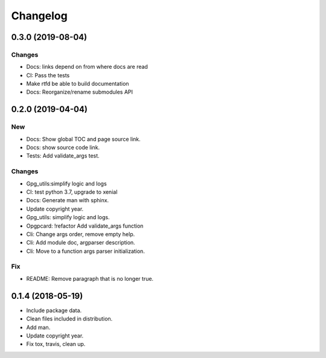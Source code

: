 Changelog
=========

0.3.0 (2019-08-04)
------------------

Changes
~~~~~~~

- Docs: links depend on from where docs are read
- CI: Pass the tests
- Make rtfd be able to build documentation
- Docs: Reorganize/rename submodules API

0.2.0 (2019-04-04)
------------------

New
~~~
- Docs: Show global TOC and page source link.
- Docs: show source code link.
- Tests: Add validate_args test.

Changes
~~~~~~~
- Gpg_utils:simplify logic and logs
- CI: test python 3.7, upgrade to xenial
- Docs: Generate man with sphinx.
- Update copyright year.
- Gpg_utils: simplify logic and logs.
- Opgpcard: !refactor Add validate_args function
- Cli: Change args order, remove empty help.
- Cli: Add module doc, argparser description.
- Cli: Move to a function args parser initialization.

Fix
~~~
- README: Remove paragraph that is no longer true.


0.1.4 (2018-05-19)
------------------
- Include package data.
- Clean files included in distribution.
- Add man.
- Update copyright year.
- Fix tox, travis, clean up.
